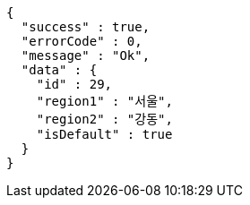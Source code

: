[source,options="nowrap"]
----
{
  "success" : true,
  "errorCode" : 0,
  "message" : "Ok",
  "data" : {
    "id" : 29,
    "region1" : "서울",
    "region2" : "강동",
    "isDefault" : true
  }
}
----